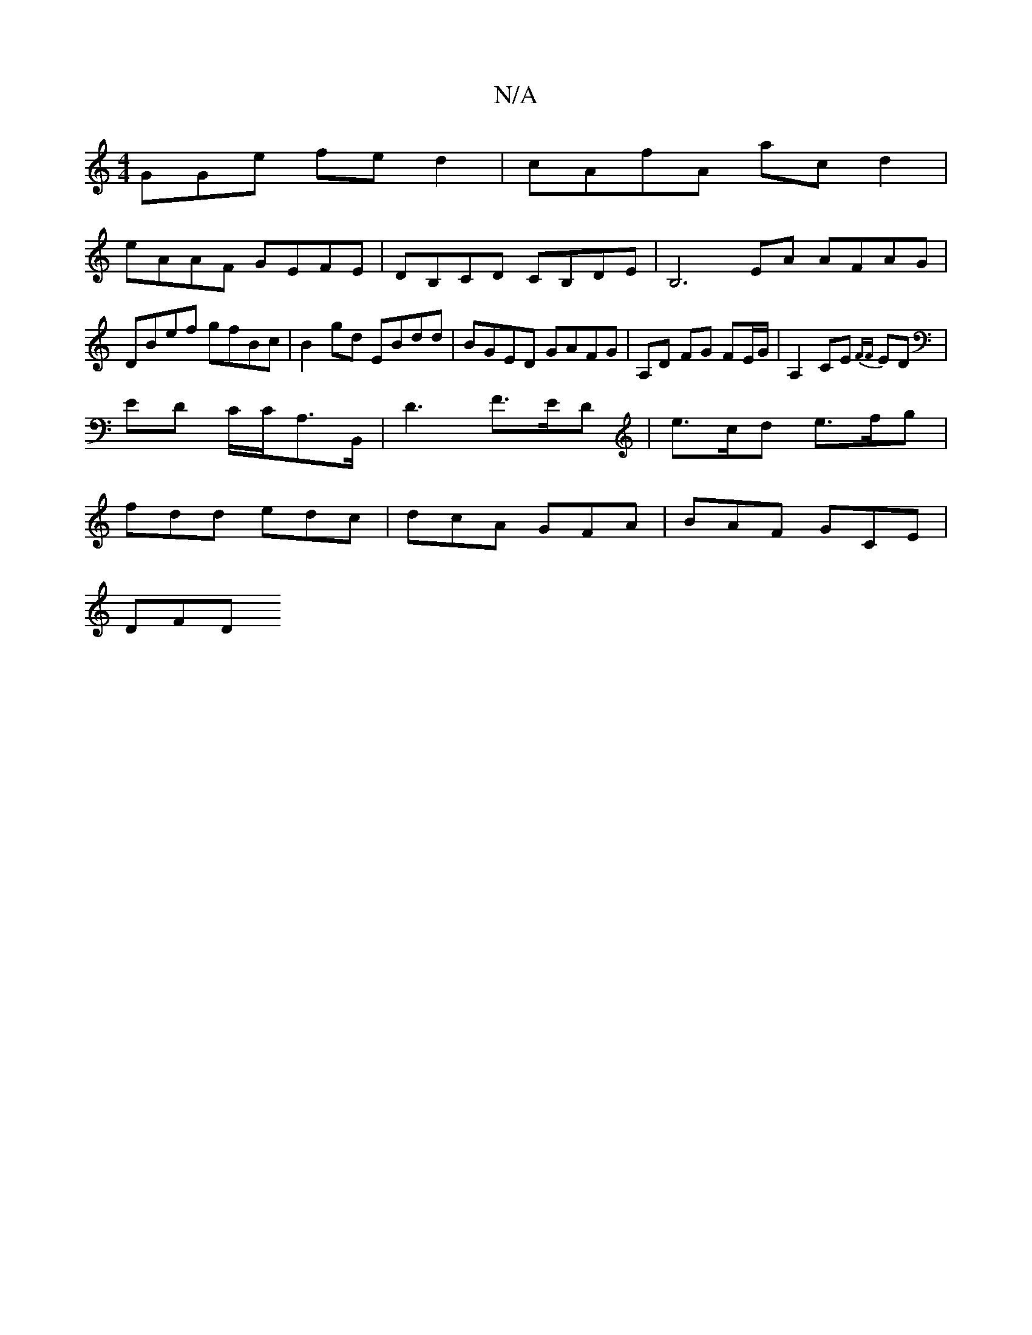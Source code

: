 X:1
T:N/A
M:4/4
R:N/A
K:Cmajor
GGe fed2 | cAfA ac d2 |
eAAF GEFE | DB,CD CB,DE | B,6 EA AFAG |
DBef gfBc | B2 gd EBdd | BGED GAFG | A,D FG FE/G/|A,2 CE {FF}ED |
ED C/C/A,>B,, |D3 F>ED | e>cd e>fg |
fdd edc | dcA GFA | BAF GCE |
DFD